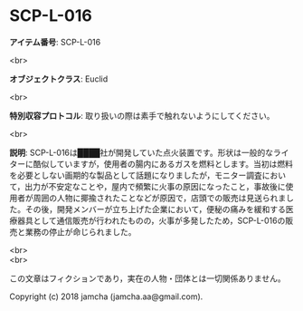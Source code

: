 #+OPTIONS: toc:nil
#+OPTIONS: \n:t

* SCP-L-016

  *アイテム番号*: SCP-L-016

  <br>

  *オブジェクトクラス*: Euclid

  <br>

  *特別収容プロトコル*: 取り扱いの際は素手で触れないようにしてください。

  <br>

  *説明*: SCP-L-016は████社が開発していた点火装置です。形状は一般的なライターに酷似していますが，使用者の腸内にあるガスを燃料とします。当初は燃料を必要としない画期的な製品として話題になりましたが，モニター調査において，出力が不安定なことや，屋内で頻繁に火事の原因になったこと，事故後に使用者が周囲の人物に揶揄されたことなどが原因で，店頭での販売は見送られました。その後，開発メンバーが立ち上げた企業において，便秘の痛みを緩和する医療器具として通信販売が行われたものの，火事が多発したため，SCP-L-016の販売と業務の停止が命じられました。

  <br>
  <br>

  この文章はフィクションであり，実在の人物・団体とは一切関係ありません。

  Copyright (c) 2018 jamcha (jamcha.aa@gmail.com).

  [[http://creativecommons.org/licenses/by-sa/4.0/deed][file:http://i.creativecommons.org/l/by-sa/4.0/88x31.png]]

